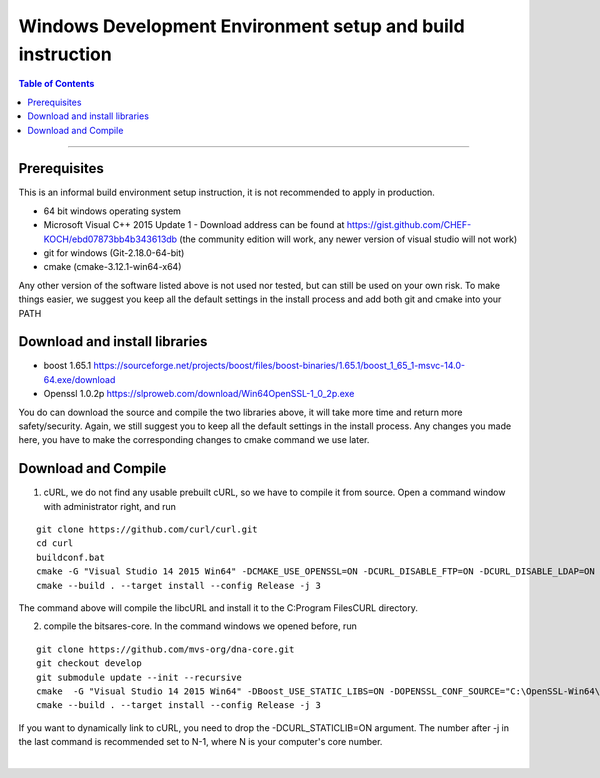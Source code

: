 .. _build-windows-devenv:

************************************************
Windows Development Environment setup and build instruction
************************************************

.. contents:: Table of Contents
   :local:

----

Prerequisites
===============================
This is an informal build environment setup instruction, it is not recommended to apply in production.

* 64 bit windows operating system
* Microsoft Visual C++ 2015 Update 1 - Download address can be found at https://gist.github.com/CHEF-KOCH/ebd07873bb4b343613db (the community
  edition will work, any newer version of visual studio will not work)


* git for windows (Git-2.18.0-64-bit)
* cmake (cmake-3.12.1-win64-x64)

Any other version of the software listed above is not used nor tested, but can still be used on your own risk. To make things easier, we suggest you keep all the default settings in the install process and add both git and cmake into your PATH

Download and install libraries
=======================================

* boost 1.65.1 https://sourceforge.net/projects/boost/files/boost-binaries/1.65.1/boost_1_65_1-msvc-14.0-64.exe/download
* Openssl 1.0.2p https://slproweb.com/download/Win64OpenSSL-1_0_2p.exe

You do can download the source and compile the two libraries above, it will take more time and return more safety/security. Again, we still suggest you to keep all the default settings in the install process. Any changes you made here, you have to make the corresponding changes to cmake command we use later.

Download and Compile
==============================

1. cURL, we do not find any usable prebuilt cURL, so we have to compile it from source. Open a command window with administrator right, and run

::

	git clone https://github.com/curl/curl.git
	cd curl
	buildconf.bat
	cmake -G "Visual Studio 14 2015 Win64" -DCMAKE_USE_OPENSSL=ON -DCURL_DISABLE_FTP=ON -DCURL_DISABLE_LDAP=ON -DCURL_DISABLE_TELNET=ON -DCURL_DISABLE_DICT=ON -DCURL_DISABLE_FILE=ON -DCURL_DISABLE_TFTP=ON -DCURL_DISABLE_LDAPS=ON -DCURL_DISABLE_RTSP=ON -DCURL_DISABLE_POP3=ON -DCURL_DISABLE_IMAP=ON -DCURL_DISABLE_SMTP=ON -DCURL_DISABLE_GOPHER=ON -DCURL_STATICLIB=ON -DOPENSSL_CONF_SOURCE="C:\OpenSSL-Win64\bin\openssl.cfg"
	cmake --build . --target install --config Release -j 3

The command above will compile the libcURL and install it to the C:\Program Files\CURL directory.

2. compile the bitsares-core. In the command windows we opened before, run

::

	git clone https://github.com/mvs-org/dna-core.git
	git checkout develop
	git submodule update --init --recursive
	cmake  -G "Visual Studio 14 2015 Win64" -DBoost_USE_STATIC_LIBS=ON -DOPENSSL_CONF_SOURCE="C:\OpenSSL-Win64\bin\openssl.cfg" -DCURL_INCLUDE_DIR="C:\Program Files\CURL\include" -DCURL_LIBRARY="C:\Program Files\CURL\lib\libcurl_imp.lib" -DCURL_STATICLIB=ON
	cmake --build . --target install --config Release -j 3

If you want to dynamically link to cURL, you need to drop the -DCURL_STATICLIB=ON argument. The number after -j in the last command is recommended set to N-1, where N is your computer's core number.


|



